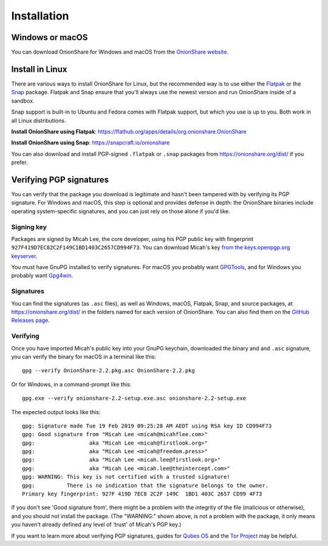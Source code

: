 Installation
============

Windows or macOS
----------------

You can download OnionShare for Windows and macOS from the `OnionShare website <https://onionshare.org/>`_.

.. _linux:

Install in Linux
----------------

There are various ways to install OnionShare for Linux, but the recommended way is to use either the `Flatpak <https://flatpak.org/>`_ or the `Snap <https://snapcraft.io/>`_ package.
Flatpak and Snap ensure that you'll always use the newest version and run OnionShare inside of a sandbox.

Snap support is built-in to Ubuntu and Fedora comes with Flatpak support, but which you use is up to you. Both work in all Linux distributions.

**Install OnionShare using Flatpak**: https://flathub.org/apps/details/org.onionshare.OnionShare

**Install OnionShare using Snap**: https://snapcraft.io/onionshare

You can also download and install PGP-signed ``.flatpak`` or ``.snap`` packages from https://onionshare.org/dist/ if you prefer.

.. _verifying_sigs:

Verifying PGP signatures
------------------------

You can verify that the package you download is legitimate and hasn't been tampered with by verifying its PGP signature.
For Windows and macOS, this step is optional and provides defense in depth: the OnionShare binaries include operating system-specific signatures, and you can just rely on those alone if you'd like.

Signing key
^^^^^^^^^^^

Packages are signed by Micah Lee, the core developer, using his PGP public key with fingerprint ``927F419D7EC82C2F149C1BD1403C2657CD994F73``. You can download Micah's key `from the keys.openpgp.org keyserver <https://keys.openpgp.org/vks/v1/by-fingerprint/927F419D7EC82C2F149C1BD1403C2657CD994F73>`_.

You must have GnuPG installed to verify signatures. For macOS you probably want `GPGTools <https://gpgtools.org/>`_, and for Windows you probably want `Gpg4win <https://www.gpg4win.org/>`_.

Signatures
^^^^^^^^^^

You can find the signatures (as ``.asc`` files), as well as Windows, macOS, Flatpak, Snap, and source packages, at https://onionshare.org/dist/ in the folders named for each version of OnionShare.
You can also find them on the `GitHub Releases page <https://github.com/micahflee/onionshare/releases>`_.

Verifying
^^^^^^^^^

Once you have imported Micah's public key into your GnuPG keychain, downloaded the binary and and ``.asc`` signature, you can verify the binary for macOS in a terminal like this::

    gpg --verify OnionShare-2.2.pkg.asc OnionShare-2.2.pkg

Or for Windows, in a command-prompt like this::

    gpg.exe --verify onionshare-2.2-setup.exe.asc onionshare-2.2-setup.exe

The expected output looks like this::

    gpg: Signature made Tue 19 Feb 2019 09:25:28 AM AEDT using RSA key ID CD994F73
    gpg: Good signature from "Micah Lee <micah@micahflee.com>"
    gpg:                 aka "Micah Lee <micah@firstlook.org>"
    gpg:                 aka "Micah Lee <micah@freedom.press>"
    gpg:                 aka "Micah Lee <micah.lee@firstlook.org>"
    gpg:                 aka "Micah Lee <micah.lee@theintercept.com>"
    gpg: WARNING: This key is not certified with a trusted signature!
    gpg:          There is no indication that the signature belongs to the owner.
    Primary key fingerprint: 927F 419D 7EC8 2C2F 149C  1BD1 403C 2657 CD99 4F73

If you don't see 'Good signature from', there might be a problem with the integrity of the file (malicious or otherwise), and you should not install the package. (The "WARNING:" shown above, is not a problem with the package, it only means you haven't already defined any level of 'trust' of Micah's PGP key.)

If you want to learn more about verifying PGP signatures, guides for `Qubes OS <https://www.qubes-os.org/security/verifying-signatures/>`_ and the `Tor Project <https://support.torproject.org/tbb/how-to-verify-signature/>`_ may be helpful.
